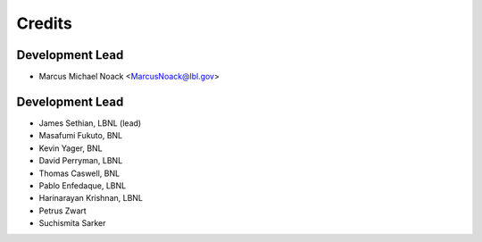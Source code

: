 =======
Credits
=======

Development Lead
----------------

* Marcus Michael Noack <MarcusNoack@lbl.gov>


Development Lead
----------------


* James Sethian, LBNL (lead)
* Masafumi Fukuto, BNL
* Kevin Yager, BNL
* David Perryman, LBNL
* Thomas Caswell, BNL
* Pablo Enfedaque, LBNL
* Harinarayan Krishnan, LBNL
* Petrus Zwart
* Suchismita Sarker
